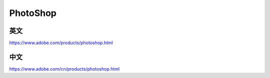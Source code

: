PhotoShop
=======================


英文
---------

https://www.adobe.com/products/photoshop.html


中文
------

https://www.adobe.com/cn/products/photoshop.html
